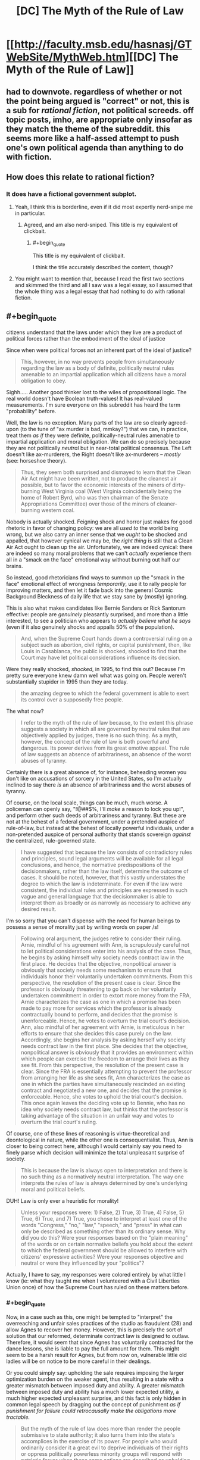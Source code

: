 #+TITLE: [DC] The Myth of the Rule of Law

* [[http://faculty.msb.edu/hasnasj/GTWebSite/MythWeb.htm][[DC] The Myth of the Rule of Law]]
:PROPERTIES:
:Author: itisike
:Score: 0
:DateUnix: 1435841956.0
:FlairText: DC
:END:

** had to downvote. regardless of whether or not the point being argued is "correct" or not, this is a sub for /rational fiction/, not political screeds. off topic posts, imho, are appropriate only insofar as they match the theme of the subreddit. this seems more like a half-assed attempt to push one's own political agenda than anything to do with fiction.
:PROPERTIES:
:Author: capsless
:Score: 10
:DateUnix: 1435845297.0
:END:


** How does this relate to rational fiction?
:PROPERTIES:
:Author: callmebrotherg
:Score: 4
:DateUnix: 1435845040.0
:END:

*** It does have a fictional government subplot.
:PROPERTIES:
:Author: itisike
:Score: 0
:DateUnix: 1435845224.0
:END:

**** Yeah, I think this is borderline, even if it did most expertly nerd-snipe me in particular.
:PROPERTIES:
:Score: 4
:DateUnix: 1435848360.0
:END:

***** Agreed, and am also nerd-sniped. This title is my equivalent of clickbait.
:PROPERTIES:
:Author: JackStargazer
:Score: 1
:DateUnix: 1435852393.0
:END:

****** #+begin_quote
  This title is my equivalent of clickbait.
#+end_quote

I think the title accurately described the content, though?
:PROPERTIES:
:Author: itisike
:Score: 1
:DateUnix: 1435857254.0
:END:


**** You might want to mention that, because I read the first two sections and skimmed the third and all I saw was a legal essay, so I assumed that the whole thing was a legal essay that had nothing to do with rational fiction.
:PROPERTIES:
:Author: callmebrotherg
:Score: 2
:DateUnix: 1435845828.0
:END:


** #+begin_quote
  citizens understand that the laws under which they live are a product of political forces rather than the embodiment of the ideal of justice
#+end_quote

Since when were political forces not an inherent part of the ideal of justice?

#+begin_quote
  This, however, in no way prevents people from simultaneously regarding the law as a body of definite, politically neutral rules amenable to an impartial application which all citizens have a moral obligation to obey.
#+end_quote

Sighh..... Another good thinker lost to the wiles of propositional logic. The real world doesn't have Boolean truth-values! It has real-valued measurements. I'm sure everyone on this subreddit has heard the term "probability" before.

Well, the law is no exception. Many parts of the law are so clearly agreed-upon (to the tune of "ax murder is bad, mmkay?") that we can, in practice, treat them /as if/ they were definite, politically-neutral rules amenable to impartial application and moral obligation. We can do so precisely because they are not politically /neutral/ but in near-total political consensus. The Left doesn't like ax-murderers, the Right doesn't like ax-murderers -- /mostly/ (see: horseshoe theory).

#+begin_quote
  Thus, they seem both surprised and dismayed to learn that the Clean Air Act might have been written, not to produce the cleanest air possible, but to favor the economic interests of the miners of dirty-burning West Virginia coal (West Virginia coincidentally being the home of Robert Byrd, who was then chairman of the Senate Appropriations Committee) over those of the miners of cleaner-burning western coal.
#+end_quote

Nobody is actually shocked. Feigning shock and horror just makes for good rhetoric in favor of changing policy: we are all /used to/ the world being wrong, but we also carry an inner sense that we /ought/ to be shocked and appalled, that however cynical we may be, the /right thing/ is still that a Clean Air Act ought to clean up the air. Unfortunately, we are indeed cynical: there are indeed so many moral problems that we can't /actually/ experience them all in a "smack on the face" emotional way without burning out half our brains.

So instead, good rhetoricians find ways to summon up the "smack in the face" emotional effect of wrongness /temporarily/, use it to rally people for improving matters, and then let it fade back into the general Cosmic Background Bleckness of daily life that we stay sane by (mostly) ignoring.

This is also what makes candidates like Bernie Sanders or Rick Santorum effective: people are /genuinely/ pleasantly surprised, and more than a little interested, to see a politician who appears to /actually believe what he says/ (even if it also genuinely shocks and appalls 50% of the population).

#+begin_quote
  And, when the Supreme Court hands down a controversial ruling on a subject such as abortion, civil rights, or capital punishment, then, like Louis in Casablanca, the public is shocked, shocked to find that the Court may have let political considerations influence its decision.
#+end_quote

Were they really shocked, /shocked/, in 1995, to find this out? Because I'm pretty sure everyone knew damn well what was going on. People weren't substantially stupider in 1995 than they are today.

#+begin_quote
  the amazing degree to which the federal government is able to exert its control over a supposedly free people.
#+end_quote

The what now?

#+begin_quote
  I refer to the myth of the rule of law because, to the extent this phrase suggests a society in which all are governed by neutral rules that are objectively applied by judges, there is no such thing. As a myth, however, the concept of the rule of law is both powerful and dangerous. Its power derives from its great emotive appeal. The rule of law suggests an absence of arbitrariness, an absence of the worst abuses of tyranny.
#+end_quote

Certainly there is a great absence of, for instance, beheading women you don't like on accusations of sorcery in the United States, so I'm actually inclined to say there /is/ an absence of arbitrariness and the worst abuses of tyranny.

Of course, on the local scale, things can be much, much worse. A policeman can openly say, "!@##$%, I'll /make/ a reason to lock you up!", and perform other such deeds of arbitrariness and tyranny. But these are not at the behest of a federal government, under a pretended auspice of rule-of-law, but instead at the behest of locally powerful individuals, under a non-pretended auspice of personal authority that stands sovereign /against/ the centralized, rule-governed state.

#+begin_quote
  I have suggested that because the law consists of contradictory rules and principles, sound legal arguments will be available for all legal conclusions, and hence, the normative predispositions of the decisionmakers, rather than the law itself, determine the outcome of cases. It should be noted, however, that this vastly understates the degree to which the law is indeterminate. For even if the law were consistent, the individual rules and principles are expressed in such vague and general language that the decisionmaker is able to interpret them as broadly or as narrowly as necessary to achieve any desired result.
#+end_quote

I'm so sorry that you can't dispense with the need for human beings to possess a sense of morality just by writing words on paper /s!

#+begin_quote
  Following oral argument, the judges retire to consider their ruling. Arnie, mindful of his agreement with Ann, is scrupulously careful not to let political considerations enter into his analysis of the case. Thus, he begins by asking himself why society needs contract law in the first place. He decides that the objective, nonpolitical answer is obviously that society needs some mechanism to ensure that individuals honor their voluntarily undertaken commitments. From this perspective, the resolution of the present case is clear. Since the professor is obviously threatening to go back on her voluntarily undertaken commitment in order to extort more money from the FRA, Arnie characterizes the case as one in which a promise has been made to pay more for services which the professor is already contractually bound to perform, and decides that the promise is unenforceable. Hence, he votes to overturn the trial court's decision. Ann, also mindful of her agreement with Arnie, is meticulous in her efforts to ensure that she decides this case purely on the law. Accordingly, she begins her analysis by asking herself why society needs contract law in the first place. She decides that the objective, nonpolitical answer is obviously that it provides an environment within which people can exercise the freedom to arrange their lives as they see fit. From this perspective, the resolution of the present case is clear. Since the FRA is essentially attempting to prevent the professor from arranging her life as she sees fit, Ann characterizes the case as one in which the parties have simultaneously rescinded an existing contract and negotiated a new one, and decides that the promise is enforceable. Hence, she votes to uphold the trial court's decision. This once again leaves the deciding vote up to Bennie, who has no idea why society needs contract law, but thinks that the professor is taking advantage of the situation in an unfair way and votes to overturn the trial court's ruling.
#+end_quote

Of course, one of these lines of reasoning is virtue-theoretical and deontological in nature, while the other one is consequentialist. Thus, Ann is closer to being correct here, although I would certainly say you need to finely parse which decision will minimize the total unpleasant surprise of society.

#+begin_quote
  This is because the law is always open to interpretation and there is no such thing as a normatively neutral interpretation. The way one interprets the rules of law is always determined by one's underlying moral and political beliefs.
#+end_quote

DUH! Law is only ever a heuristic for morality!

#+begin_quote
  Unless your responses were: 1) False, 2) True, 3) True, 4) False, 5) True, 6) True, and 7) True, you chose to interpret at least one of the words "Congress," "no," "law," "speech," and "press" in what can only be described as something other than its ordinary sense. Why did you do this? Were your responses based on the "plain meaning" of the words or on certain normative beliefs you hold about the extent to which the federal government should be allowed to interfere with citizens' expressive activities? Were your responses objective and neutral or were they influenced by your "politics"?
#+end_quote

Actually, I have to say, my responses were colored entirely by what little I know (ie: what they taught me when I volunteered with a Civil Liberties Union once) of how the Supreme Court has ruled on these matters before.
:PROPERTIES:
:Score: 4
:DateUnix: 1435846646.0
:END:

*** #+begin_quote
  Now, in a case such as this, one might be tempted to "interpret" the overreaching and unfair sales practices of the studio as fraudulent (28) and allow Agnes to recover her money. However, this is precisely the sort of solution that our reformed, determinate contract law is designed to outlaw. Therefore, it would seem that since Agnes has voluntarily contracted for the dance lessons, she is liable to pay the full amount for them. This might seem to be a harsh result for Agnes, but from now on, vulnerable little old ladies will be on notice to be more careful in their dealings.
#+end_quote

Or you could simply say: upholding the sale requires imposing the larger optimization burden on the weaker agent, thus resulting in a state with a greater mismatch between imposed duty and ability. A greater mismatch between imposed duty and ability has a much lower expected utility, a much higher expected unpleasant surprise, and this fact is only hidden in common legal speech by dragging out the concept of punishment /as if punishment for failure could retrocausally make the obligations more tractable./

#+begin_quote
  But the myth of the rule of law does more than render the people submissive to state authority; it also turns them into the state's accomplices in the exercise of its power. For people who would ordinarily consider it a great evil to deprive individuals of their rights or oppress politically powerless minority groups will respond with patriotic fervor when these same actions are described as upholding the rule of law.
#+end_quote

Duh.

#+begin_quote
  The same is true of the violence directed against the nonviolent civil rights protestors in the American South during the civil rights movement. Although much of the white population of the southern states held racist beliefs, one cannot account for the overwhelming support given to the violent repression of these protests on the assumption that the vast majority of the white Southerners were sadistic racists devoid of moral sensibilities.
#+end_quote

A couple more decades on, I think we actually /can/ go ahead and say that the vast majority of white Southerners were sadistic racists and morally wrong. It's just unproductive, and therefore impolite, to say this to their faces.

#+begin_quote
  Although they have been subjected to much derision by mainstream legal theorists, (33) as long as we continue to believe that the law must be a state monopoly, there really is nothing wrong, or even particularly unique, about the Crits' line of argument.
#+end_quote

Actually, there /is/ something particularly unique about them: they argue that the law is /radically/ indeterminate, that we cannot even have /measurable, quantified/ uncertainty about it, but must instead regard everything from contract law to no-ax-murder-law as the unilateral imposition of the powerful, no matter how participatory or democratic the electoral and legislative processes may have actually been.

We can also see, quite obviously, that these "critical" interpretations of law are often used to apologize for violence wielded by groups who happen to be supported by the Left: for instance, the Manson cult and various "brown people" ethnonationalist movements (Black Power, La Raza, the PLO, etc.). Since everyone /not/ in direct support of /all/ kinds of left-wing violence can see that the law (ie: the heuristic embodying society's political consensus) overwhelmingly prohibits mass murder of civilians (ie: the political consensus is very broad and clear, and thus the law can be read one way with high measure), we can adequately sum up the matter as, "Terrorism is a crime."

#+begin_quote
  Although only the Crits may recognize it, all are engaged in a political struggle to impose their version of "the good" on the rest of society. And as long as the law remains the exclusive province of the state, this will always be the case.
#+end_quote

Yes, and?

#+begin_quote
  After this experience, Socrates came to realize that there was no place for him in the political realm. As a result, he went off to college where he took up the study of philosophy. Eventually, he got a Ph.D., became a philosophy professor, and was never heard from again.
#+end_quote

Bottom kek. You mean he /didn't/ go off to design a superintelligent robot that would understand what shoes are for?

#+begin_quote
  What if law is not a unique product that must be supplied on a one-size-fits-all basis by the state, but one which could be adequately supplied by the ordinary play of market forces? What if we were to try Socrates' solution and end the monopoly of law?
#+end_quote

We would fall prey to [[http://slatestarcodex.com/2014/07/30/meditations-on-moloch/][perverse incentive gradients]], very quickly, as actually happens every time a new trade deal is under negotiation.

lrn2anarchism, capitalist.
:PROPERTIES:
:Score: 2
:DateUnix: 1435846654.0
:END:

**** #+begin_quote
  lrn2anarchism, capitalist.
#+end_quote

You are a beautiful person and I love you.
:PROPERTIES:
:Author: FeepingCreature
:Score: 2
:DateUnix: 1435852468.0
:END:

***** <3 anarcho-communist transhuman galaxy-spanning civilization /best/ civilization (or at least, second best after "we don't have ideology because we just treated all of life as an inference problem and solved it").
:PROPERTIES:
:Score: 2
:DateUnix: 1435855592.0
:END:


*** #+begin_quote
  Sighh..... Another good thinker lost to the wiles of propositional logic. The real world doesn't have Boolean truth-values! It has real-valued measurements. I'm sure everyone on this subreddit has heard the term "probability" before.
#+end_quote

He's not saying they must be Boolean, he's saying /others/ believe that, and that they are wrong.

#+begin_quote
  Nobody is actually shocked. Feigning shock and horror just makes for good rhetoric in favor of changing policy: we are all used to the world being wrong, but we also carry an inner sense that we ought to be shocked and appalled, that however cynical we may be, the right thing is still that a Clean Air Act ought to clean up the air.
#+end_quote

I think you're overestimating how smart people actually think.

#+begin_quote
  Actually, I have to say, my responses were colored entirely by what little I know (ie: what they taught me when I volunteered with a Civil Liberties Union once) of how the Supreme Court has ruled on these matters before.
#+end_quote

The article says

#+begin_quote
  On the basis of your personal understanding of this sentence's meaning (not your knowledge of constitutional law)
#+end_quote

So you shouldn't have done that.
:PROPERTIES:
:Author: itisike
:Score: 1
:DateUnix: 1435847163.0
:END:

**** #+begin_quote
  So you shouldn't have done that.
#+end_quote

I can't help it. I /don't have/ a personal understanding of "plain speech" of legal text, apart from learning how the text has /actually been interpreted/.

#+begin_quote
  I think you're overestimating how smart people actually think.
#+end_quote

I swear to you that, while I may be elaborating on the psychology involved, I have actually heard people talk about activism this way, and not only that, but the Appeal to Pathos is taught in everyone's first book/class on rhetoric.
:PROPERTIES:
:Score: 3
:DateUnix: 1435848093.0
:END:

***** That was poorly phrased; what I meant is that most people, even most smart people, don't think that way. The existence of some who do doesn't mean all do (and the observation that many people think a certain way /is/ useful).
:PROPERTIES:
:Author: itisike
:Score: 1
:DateUnix: 1435848353.0
:END:

****** I don't think that way myself, but I can certainly recognize the near-universality of false moral outrage as a debate or rallying point.
:PROPERTIES:
:Author: JackStargazer
:Score: 2
:DateUnix: 1435853085.0
:END:

******* My claim would be that the moral outrage is believed to be true by (many of) those who proclaim it. Whether you want to call it "fake" or not similar to "belief in belief" is your decision.
:PROPERTIES:
:Author: itisike
:Score: 1
:DateUnix: 1435857509.0
:END:


** The proposed solution sounds horrendous - an overlapping patchwork of different jurisdictions with different rules and not even any attempt at high-minded universal application.

Union rules and HOA rules were cited as model examples when the impression I get is that they're both prone to a potential failure mode where you get petty-minded people making narrowly biased judgements in favour of a small segment of the population with little opportunity to appeal to any sense of universality... although, even as I write that I'm mentally hearing the response "Same goes for The Law as it is now, just with a different demographic bias". That said, when the same law applies to everyone, everyone has a stake in making it fair; with HOAs especially there seems to be a tendency towards apathy on the part of everyone who isn't a sociopathic little tinpot dicatator, seeking to exert any small measure of power any way they can get hold of it... and they're the last people I want to be subject to.

Separate underlying flaw that occurs to me; if there's a "market" in different courts and resolution processes to choose from, how exactly do we resolve the question of which one a case should be brought before? Surely everyone will seek to move it to whichever jurisdiction favours their own interests (and whoever wields the most influence will win out). There was a mention of medieval law where you had "village, shire, urban, merchant, manorial, ecclesiastical, or royal courts" and not a word on how they decided where to hold a trial or what recourse you had if the choice of venue was unfair to you; just moved on to "and in the modern world we could have so many more options than that". I'm imagining getting a notice in the post saying I'm being sued (or rather, invited to negotiate a dispute resolution) under the jurisdiction of "Discount Jim's Legal Services and Auto Parts"... how do you even respond to that? I guess just by ignoring it, and hoping we haven't also crowd-sourced the part of the Law that goes around arresting people for non-attendance.

Also, you can try to push a "compositional" model where social pressure from the community compels participants to resolve their dispute via negotiation and compromise, and that /sounds/ vaguely nice, but I have to question whether that kind of close-knit community still exists, that could exert that kind of solidarity and make the consequences of being uncooperative and adversarial sufficiently bad to dissuade people from it.

And even if it does still exist, I'm back to the pit-of-stomach feeling of dread saying that a little local court is going to be hideously unfair to any outsiders that the community decides to gang up on. Would make your equality before the law subject to your social standing in your local community and that's just never a good idea.
:PROPERTIES:
:Author: noggin-scratcher
:Score: 2
:DateUnix: 1435853794.0
:END:

*** #+begin_quote
  The proposed solution sounds horrendous - an overlapping patchwork of different jurisdictions with different rules and not even any attempt at high-minded universal application.
#+end_quote

I actually thought it sounded pretty close to the real world.
:PROPERTIES:
:Author: itisike
:Score: 1
:DateUnix: 1435857580.0
:END:
